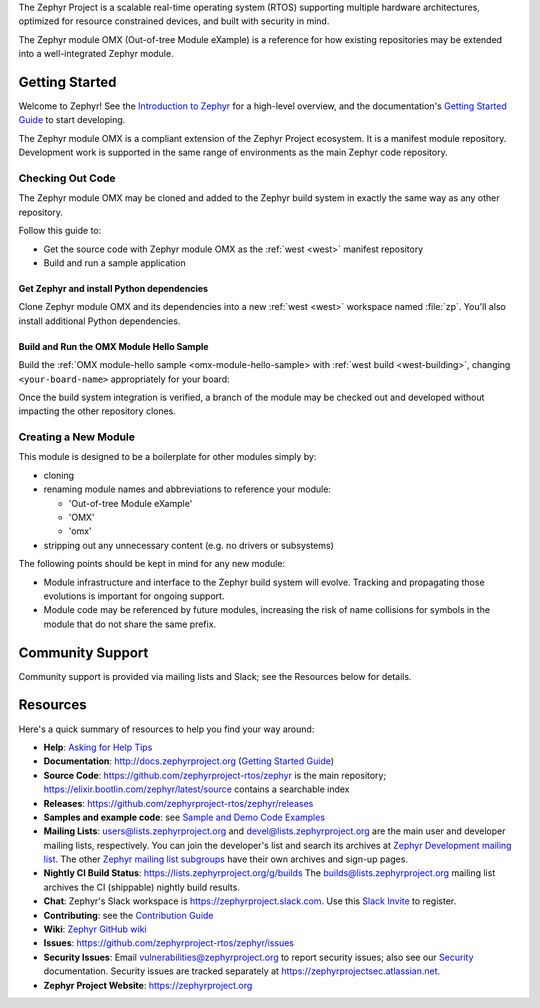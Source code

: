 .. raw:: html

   <a href="https://www.zephyrproject.org">
     <p align="center">
       <img src="https://github.com/zephyrproject-rtos/zephyr/blob/v1.14-branch/doc/images/Zephyr-Project.png">
     </p>
   </a>

   <a href="https://bestpractices.coreinfrastructure.org/projects/74"><img
   src="https://bestpractices.coreinfrastructure.org/projects/74/badge"></a>
   <a href="https://buildkite.com/zephyr/zephyr">
   <img
   src="https://badge.buildkite.com/f5bd0dc88306cee17c9b38e78d11bb74a6291e3f40e7d13f31.svg?branch=master"></a>


The Zephyr Project is a scalable real-time operating system (RTOS) supporting
multiple hardware architectures, optimized for resource constrained devices,
and built with security in mind.

The Zephyr module OMX (Out-of-tree Module eXample) is a reference
for how existing repositories may be extended into a well-integrated
Zephyr module.

..
  below included in doc/introduction/introduction.rst

.. start_include_here

Getting Started
***************

Welcome to Zephyr! See the `Introduction to Zephyr`_ for a high-level
overview, and the documentation's `Getting Started Guide`_ to start
developing.

The Zephyr module OMX is a compliant extension of the Zephyr Project
ecosystem. It is a manifest module repository. Development work is
supported in the same range of environments as the main Zephyr code
repository.

Checking Out Code
=================

The Zephyr module OMX may be cloned and added to the Zephyr build system
in exactly the same way as any other repository.

Follow this guide to:

- Get the source code with Zephyr module OMX as the :ref:`west <west>`
  manifest repository
- Build and run a sample application


Get Zephyr and install Python dependencies
------------------------------------------

Clone Zephyr module OMX and its dependencies into a new :ref:`west <west>`
workspace named :file:`zp`. You'll also install additional Python
dependencies.

.. tabs::

   .. group-tab:: Ubuntu

      #. Get the Zephyr source code:

         .. code-block:: bash

            west init \
              -m https://github.com/zephyrproject-rtos/oot_module_example \
              --mr zephyr \
              --mf zephyr/manifests/zp/zephyr-v2.4.0/west.yml \
              ~/zp
            cd ~/zp
            west update
            source zephyr/zephyr-env.sh

      #. Export a :ref:`Zephyr CMake packate <cmake_pkg>`. This allows CMake to
         automatically load boilerplate code required for building Zephyr
         applications.

         .. code-block:: console

            west zephyr-export

      #. Install additional Python dependencies specified by any module

         .. code-block:: bash
 
            pip3 install --user -r ~/zp/zephyr/scripts/requirements.txt
            pip3 install --user -r \
              ~/zp/oot_module_example/zephyr/scripts/requirements.txt

      #. Configure :ref:`west <west>` to place build output in 
         project-board-specific folders

         .. code-block:: bash

            west config \
              build.dir-fmt ${ZEPHYR_BASE}/../build/{source_dir}/{board}


Build and Run the OMX Module Hello Sample
-----------------------------------------

Build the :ref:`OMX module-hello sample <omx-module-hello-sample> with
:ref:`west build <west-building>`, changing ``<your-board-name>``
appropriately for your board:

.. tabs::

   .. group-tab:: Ubuntu

      #. Build the sample directly from the command line

         .. code-block:: bash

            west build -p auto -b native_posix \
              omx_module_example/zephyr/samples/module_hello

      #. (Flash and) Run the sample from the command line

         .. code-block:: bash

            ./build/omx_module_example/zephyr/samples/module_hello/native_posix/zephyr/zephyr.exe

      #. Build and run the sample using Zephyr's
         :ref:`sanitycheck script <sanitycheck_script>`

         .. code-block:: bash

            zephyr/scripts/sanitycheck -p native_posix \
              -T oot_module_example/zephyr/samples/module_hello

Once the build system integration is verified, a branch of the module
may be checked out and developed without impacting the other repository
clones.

Creating a New Module
=====================

This module is designed to be a boilerplate for other modules simply by:

- cloning

- renaming module names and abbreviations to reference your module:

  - 'Out-of-tree Module eXample'
  - 'OMX'
  - 'omx'

- stripping out any unnecessary content (e.g. no drivers or subsystems)


The following points should be kept in mind for any new module:

- Module infrastructure and interface to the Zephyr build system will
  evolve. Tracking and propagating those evolutions is important for
  ongoing support.

- Module code may be referenced by future modules, increasing the risk
  of name collisions for symbols in the module that do not share the
  same prefix.


Community Support
*****************

Community support is provided via mailing lists and Slack; see the Resources
below for details.

.. _project-resources:

Resources
*********

Here's a quick summary of resources to help you find your way around:

* **Help**: `Asking for Help Tips`_
* **Documentation**: http://docs.zephyrproject.org (`Getting Started Guide`_)
* **Source Code**: https://github.com/zephyrproject-rtos/zephyr is the main
  repository; https://elixir.bootlin.com/zephyr/latest/source contains a
  searchable index
* **Releases**: https://github.com/zephyrproject-rtos/zephyr/releases
* **Samples and example code**: see `Sample and Demo Code Examples`_
* **Mailing Lists**: users@lists.zephyrproject.org and
  devel@lists.zephyrproject.org are the main user and developer mailing lists,
  respectively. You can join the developer's list and search its archives at
  `Zephyr Development mailing list`_. The other `Zephyr mailing list
  subgroups`_ have their own archives and sign-up pages.
* **Nightly CI Build Status**: https://lists.zephyrproject.org/g/builds
  The builds@lists.zephyrproject.org mailing list archives the CI
  (shippable) nightly build results.
* **Chat**: Zephyr's Slack workspace is https://zephyrproject.slack.com.  Use
  this `Slack Invite`_ to register.
* **Contributing**: see the `Contribution Guide`_
* **Wiki**: `Zephyr GitHub wiki`_
* **Issues**: https://github.com/zephyrproject-rtos/zephyr/issues
* **Security Issues**: Email vulnerabilities@zephyrproject.org to report
  security issues; also see our `Security`_ documentation. Security issues are
  tracked separately at https://zephyrprojectsec.atlassian.net.
* **Zephyr Project Website**: https://zephyrproject.org

.. _Slack Invite: https://tinyurl.com/y5glwylp
.. _supported boards: http://docs.zephyrproject.org/latest/boards/index.html
.. _Zephyr Documentation: http://docs.zephyrproject.org
.. _Introduction to Zephyr: http://docs.zephyrproject.org/latest/introduction/index.html
.. _Getting Started Guide: http://docs.zephyrproject.org/latest/getting_started/index.html
.. _Contribution Guide: http://docs.zephyrproject.org/latest/contribute/index.html
.. _Zephyr GitHub wiki: https://github.com/zephyrproject-rtos/zephyr/wiki
.. _Zephyr Development mailing list: https://lists.zephyrproject.org/g/devel
.. _Zephyr mailing list subgroups: https://lists.zephyrproject.org/g/main/subgroups
.. _Sample and Demo Code Examples: http://docs.zephyrproject.org/latest/samples/index.html
.. _Security: http://docs.zephyrproject.org/latest/security/index.html
.. _Asking for Help Tips: https://docs.zephyrproject.org/latest/guides/getting-help.html
